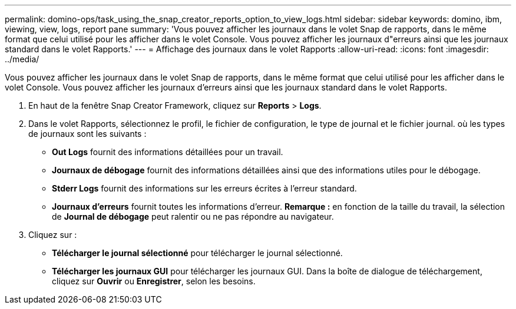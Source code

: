 ---
permalink: domino-ops/task_using_the_snap_creator_reports_option_to_view_logs.html 
sidebar: sidebar 
keywords: domino, ibm, viewing, view, logs, report pane 
summary: 'Vous pouvez afficher les journaux dans le volet Snap de rapports, dans le même format que celui utilisé pour les afficher dans le volet Console. Vous pouvez afficher les journaux d"erreurs ainsi que les journaux standard dans le volet Rapports.' 
---
= Affichage des journaux dans le volet Rapports
:allow-uri-read: 
:icons: font
:imagesdir: ../media/


[role="lead"]
Vous pouvez afficher les journaux dans le volet Snap de rapports, dans le même format que celui utilisé pour les afficher dans le volet Console. Vous pouvez afficher les journaux d'erreurs ainsi que les journaux standard dans le volet Rapports.

. En haut de la fenêtre Snap Creator Framework, cliquez sur *Reports* > *Logs*.
. Dans le volet Rapports, sélectionnez le profil, le fichier de configuration, le type de journal et le fichier journal. où les types de journaux sont les suivants :
+
** *Out Logs* fournit des informations détaillées pour un travail.
** *Journaux de débogage* fournit des informations détaillées ainsi que des informations utiles pour le débogage.
** *Stderr Logs* fournit des informations sur les erreurs écrites à l'erreur standard.
** *Journaux d'erreurs* fournit toutes les informations d'erreur. *Remarque :* en fonction de la taille du travail, la sélection de *Journal de débogage* peut ralentir ou ne pas répondre au navigateur.


. Cliquez sur :
+
** *Télécharger le journal sélectionné* pour télécharger le journal sélectionné.
** *Télécharger les journaux GUI* pour télécharger les journaux GUI. Dans la boîte de dialogue de téléchargement, cliquez sur *Ouvrir* ou *Enregistrer*, selon les besoins.



